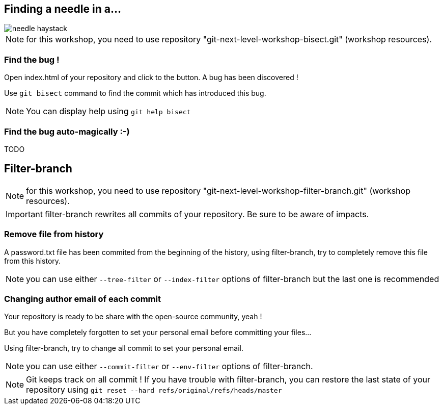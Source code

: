 == Finding a needle in a...

image::../resources/needle-haystack.png[]

NOTE: for this workshop, you need to use repository "git-next-level-workshop-bisect.git" (workshop resources).

=== Find the bug !

Open index.html of your repository and click to the button. A bug has been discovered !

Use `git bisect` command to find the commit which has introduced this bug. 

NOTE: You can display help using `git help bisect`


=== Find the bug auto-magically :-)

TODO


== Filter-branch

NOTE: for this workshop, you need to use repository "git-next-level-workshop-filter-branch.git" (workshop resources).

IMPORTANT: filter-branch rewrites all commits of your repository. Be sure to be aware of impacts.

=== Remove file from history

A password.txt file has been commited from the beginning of the history, using filter-branch, try to completely remove this file from this history.

NOTE: you can use either `--tree-filter` or `--index-filter` options of filter-branch but the last one is recommended


=== Changing author email of each commit

Your repository is ready to be share with the open-source community, yeah ! 

But you have completely forgotten to set your personal email before committing your files...

Using filter-branch, try to change all commit to set your personal email.

NOTE: you can use either `--commit-filter` or `--env-filter` options of filter-branch.

NOTE: Git keeps track on all commit ! If you have trouble with filter-branch, you can restore the last state of your repository using `git reset --hard refs/original/refs/heads/master`

////
TODO : améliorer le repo associé pour splitter un repo en plusieurs. --subdirectory-filter etc.
////